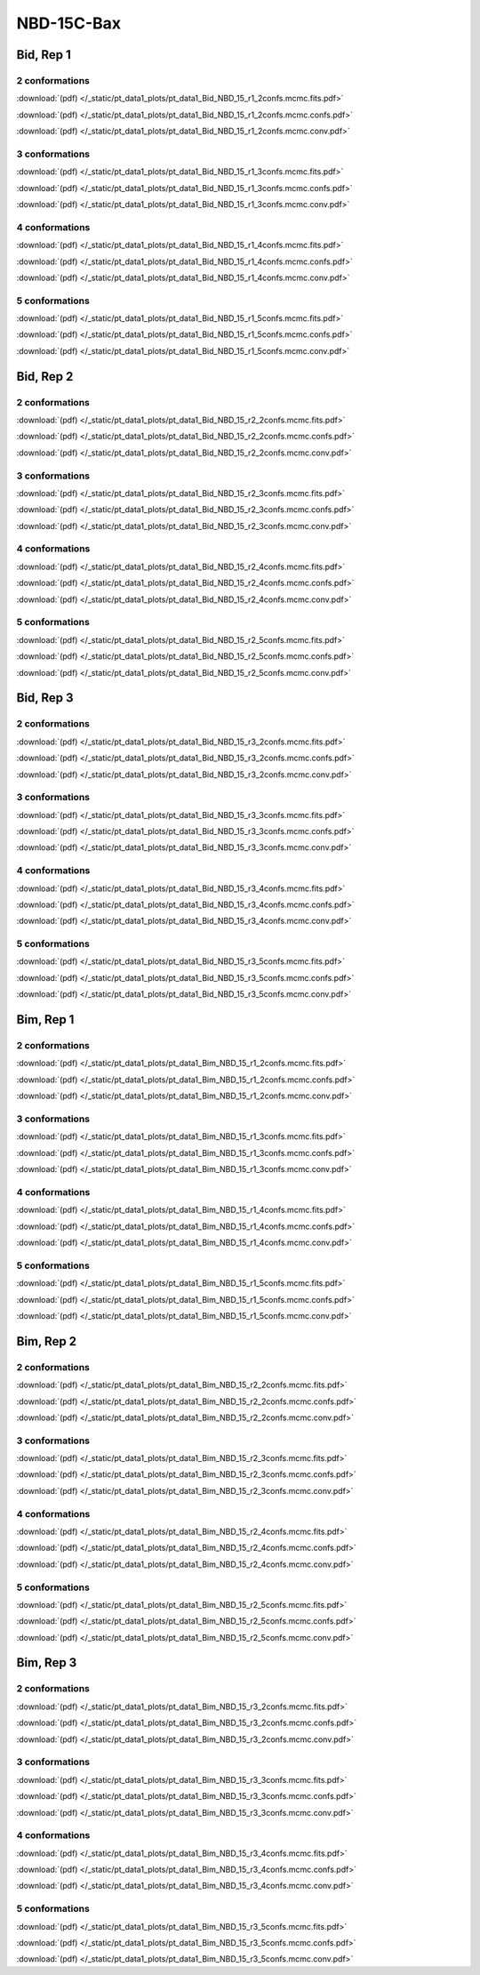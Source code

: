 NBD-15C-Bax
===============

Bid, Rep 1
-----------------

2 conformations
~~~~~~~~~~~~~~~~~~~~

.. image:: /_static/pt_data1_plots/pt_data1_Bid_NBD_15_r1_2confs.mcmc.fits.png

:download:`(pdf) </_static/pt_data1_plots/pt_data1_Bid_NBD_15_r1_2confs.mcmc.fits.pdf>`

.. image:: /_static/pt_data1_plots/pt_data1_Bid_NBD_15_r1_2confs.mcmc.confs.png

:download:`(pdf) </_static/pt_data1_plots/pt_data1_Bid_NBD_15_r1_2confs.mcmc.confs.pdf>`

.. image:: /_static/pt_data1_plots/pt_data1_Bid_NBD_15_r1_2confs.mcmc.conv.png

:download:`(pdf) </_static/pt_data1_plots/pt_data1_Bid_NBD_15_r1_2confs.mcmc.conv.pdf>`

3 conformations
~~~~~~~~~~~~~~~~~~~~

.. image:: /_static/pt_data1_plots/pt_data1_Bid_NBD_15_r1_3confs.mcmc.fits.png

:download:`(pdf) </_static/pt_data1_plots/pt_data1_Bid_NBD_15_r1_3confs.mcmc.fits.pdf>`

.. image:: /_static/pt_data1_plots/pt_data1_Bid_NBD_15_r1_3confs.mcmc.confs.png

:download:`(pdf) </_static/pt_data1_plots/pt_data1_Bid_NBD_15_r1_3confs.mcmc.confs.pdf>`

.. image:: /_static/pt_data1_plots/pt_data1_Bid_NBD_15_r1_3confs.mcmc.conv.png

:download:`(pdf) </_static/pt_data1_plots/pt_data1_Bid_NBD_15_r1_3confs.mcmc.conv.pdf>`

4 conformations
~~~~~~~~~~~~~~~~~~~~

.. image:: /_static/pt_data1_plots/pt_data1_Bid_NBD_15_r1_4confs.mcmc.fits.png

:download:`(pdf) </_static/pt_data1_plots/pt_data1_Bid_NBD_15_r1_4confs.mcmc.fits.pdf>`

.. image:: /_static/pt_data1_plots/pt_data1_Bid_NBD_15_r1_4confs.mcmc.confs.png

:download:`(pdf) </_static/pt_data1_plots/pt_data1_Bid_NBD_15_r1_4confs.mcmc.confs.pdf>`

.. image:: /_static/pt_data1_plots/pt_data1_Bid_NBD_15_r1_4confs.mcmc.conv.png

:download:`(pdf) </_static/pt_data1_plots/pt_data1_Bid_NBD_15_r1_4confs.mcmc.conv.pdf>`

5 conformations
~~~~~~~~~~~~~~~~~~~~

.. image:: /_static/pt_data1_plots/pt_data1_Bid_NBD_15_r1_5confs.mcmc.fits.png

:download:`(pdf) </_static/pt_data1_plots/pt_data1_Bid_NBD_15_r1_5confs.mcmc.fits.pdf>`

.. image:: /_static/pt_data1_plots/pt_data1_Bid_NBD_15_r1_5confs.mcmc.confs.png

:download:`(pdf) </_static/pt_data1_plots/pt_data1_Bid_NBD_15_r1_5confs.mcmc.confs.pdf>`

.. image:: /_static/pt_data1_plots/pt_data1_Bid_NBD_15_r1_5confs.mcmc.conv.png

:download:`(pdf) </_static/pt_data1_plots/pt_data1_Bid_NBD_15_r1_5confs.mcmc.conv.pdf>`

Bid, Rep 2
-----------------

2 conformations
~~~~~~~~~~~~~~~~~~~~

.. image:: /_static/pt_data1_plots/pt_data1_Bid_NBD_15_r2_2confs.mcmc.fits.png

:download:`(pdf) </_static/pt_data1_plots/pt_data1_Bid_NBD_15_r2_2confs.mcmc.fits.pdf>`

.. image:: /_static/pt_data1_plots/pt_data1_Bid_NBD_15_r2_2confs.mcmc.confs.png

:download:`(pdf) </_static/pt_data1_plots/pt_data1_Bid_NBD_15_r2_2confs.mcmc.confs.pdf>`

.. image:: /_static/pt_data1_plots/pt_data1_Bid_NBD_15_r2_2confs.mcmc.conv.png

:download:`(pdf) </_static/pt_data1_plots/pt_data1_Bid_NBD_15_r2_2confs.mcmc.conv.pdf>`

3 conformations
~~~~~~~~~~~~~~~~~~~~

.. image:: /_static/pt_data1_plots/pt_data1_Bid_NBD_15_r2_3confs.mcmc.fits.png

:download:`(pdf) </_static/pt_data1_plots/pt_data1_Bid_NBD_15_r2_3confs.mcmc.fits.pdf>`

.. image:: /_static/pt_data1_plots/pt_data1_Bid_NBD_15_r2_3confs.mcmc.confs.png

:download:`(pdf) </_static/pt_data1_plots/pt_data1_Bid_NBD_15_r2_3confs.mcmc.confs.pdf>`

.. image:: /_static/pt_data1_plots/pt_data1_Bid_NBD_15_r2_3confs.mcmc.conv.png

:download:`(pdf) </_static/pt_data1_plots/pt_data1_Bid_NBD_15_r2_3confs.mcmc.conv.pdf>`

4 conformations
~~~~~~~~~~~~~~~~~~~~

.. image:: /_static/pt_data1_plots/pt_data1_Bid_NBD_15_r2_4confs.mcmc.fits.png

:download:`(pdf) </_static/pt_data1_plots/pt_data1_Bid_NBD_15_r2_4confs.mcmc.fits.pdf>`

.. image:: /_static/pt_data1_plots/pt_data1_Bid_NBD_15_r2_4confs.mcmc.confs.png

:download:`(pdf) </_static/pt_data1_plots/pt_data1_Bid_NBD_15_r2_4confs.mcmc.confs.pdf>`

.. image:: /_static/pt_data1_plots/pt_data1_Bid_NBD_15_r2_4confs.mcmc.conv.png

:download:`(pdf) </_static/pt_data1_plots/pt_data1_Bid_NBD_15_r2_4confs.mcmc.conv.pdf>`

5 conformations
~~~~~~~~~~~~~~~~~~~~

.. image:: /_static/pt_data1_plots/pt_data1_Bid_NBD_15_r2_5confs.mcmc.fits.png

:download:`(pdf) </_static/pt_data1_plots/pt_data1_Bid_NBD_15_r2_5confs.mcmc.fits.pdf>`

.. image:: /_static/pt_data1_plots/pt_data1_Bid_NBD_15_r2_5confs.mcmc.confs.png

:download:`(pdf) </_static/pt_data1_plots/pt_data1_Bid_NBD_15_r2_5confs.mcmc.confs.pdf>`

.. image:: /_static/pt_data1_plots/pt_data1_Bid_NBD_15_r2_5confs.mcmc.conv.png

:download:`(pdf) </_static/pt_data1_plots/pt_data1_Bid_NBD_15_r2_5confs.mcmc.conv.pdf>`

Bid, Rep 3
-----------------

2 conformations
~~~~~~~~~~~~~~~~~~~~

.. image:: /_static/pt_data1_plots/pt_data1_Bid_NBD_15_r3_2confs.mcmc.fits.png

:download:`(pdf) </_static/pt_data1_plots/pt_data1_Bid_NBD_15_r3_2confs.mcmc.fits.pdf>`

.. image:: /_static/pt_data1_plots/pt_data1_Bid_NBD_15_r3_2confs.mcmc.confs.png

:download:`(pdf) </_static/pt_data1_plots/pt_data1_Bid_NBD_15_r3_2confs.mcmc.confs.pdf>`

.. image:: /_static/pt_data1_plots/pt_data1_Bid_NBD_15_r3_2confs.mcmc.conv.png

:download:`(pdf) </_static/pt_data1_plots/pt_data1_Bid_NBD_15_r3_2confs.mcmc.conv.pdf>`

3 conformations
~~~~~~~~~~~~~~~~~~~~

.. image:: /_static/pt_data1_plots/pt_data1_Bid_NBD_15_r3_3confs.mcmc.fits.png

:download:`(pdf) </_static/pt_data1_plots/pt_data1_Bid_NBD_15_r3_3confs.mcmc.fits.pdf>`

.. image:: /_static/pt_data1_plots/pt_data1_Bid_NBD_15_r3_3confs.mcmc.confs.png

:download:`(pdf) </_static/pt_data1_plots/pt_data1_Bid_NBD_15_r3_3confs.mcmc.confs.pdf>`

.. image:: /_static/pt_data1_plots/pt_data1_Bid_NBD_15_r3_3confs.mcmc.conv.png

:download:`(pdf) </_static/pt_data1_plots/pt_data1_Bid_NBD_15_r3_3confs.mcmc.conv.pdf>`

4 conformations
~~~~~~~~~~~~~~~~~~~~

.. image:: /_static/pt_data1_plots/pt_data1_Bid_NBD_15_r3_4confs.mcmc.fits.png

:download:`(pdf) </_static/pt_data1_plots/pt_data1_Bid_NBD_15_r3_4confs.mcmc.fits.pdf>`

.. image:: /_static/pt_data1_plots/pt_data1_Bid_NBD_15_r3_4confs.mcmc.confs.png

:download:`(pdf) </_static/pt_data1_plots/pt_data1_Bid_NBD_15_r3_4confs.mcmc.confs.pdf>`

.. image:: /_static/pt_data1_plots/pt_data1_Bid_NBD_15_r3_4confs.mcmc.conv.png

:download:`(pdf) </_static/pt_data1_plots/pt_data1_Bid_NBD_15_r3_4confs.mcmc.conv.pdf>`

5 conformations
~~~~~~~~~~~~~~~~~~~~

.. image:: /_static/pt_data1_plots/pt_data1_Bid_NBD_15_r3_5confs.mcmc.fits.png

:download:`(pdf) </_static/pt_data1_plots/pt_data1_Bid_NBD_15_r3_5confs.mcmc.fits.pdf>`

.. image:: /_static/pt_data1_plots/pt_data1_Bid_NBD_15_r3_5confs.mcmc.confs.png

:download:`(pdf) </_static/pt_data1_plots/pt_data1_Bid_NBD_15_r3_5confs.mcmc.confs.pdf>`

.. image:: /_static/pt_data1_plots/pt_data1_Bid_NBD_15_r3_5confs.mcmc.conv.png

:download:`(pdf) </_static/pt_data1_plots/pt_data1_Bid_NBD_15_r3_5confs.mcmc.conv.pdf>`

Bim, Rep 1
-----------------

2 conformations
~~~~~~~~~~~~~~~~~~~~

.. image:: /_static/pt_data1_plots/pt_data1_Bim_NBD_15_r1_2confs.mcmc.fits.png

:download:`(pdf) </_static/pt_data1_plots/pt_data1_Bim_NBD_15_r1_2confs.mcmc.fits.pdf>`

.. image:: /_static/pt_data1_plots/pt_data1_Bim_NBD_15_r1_2confs.mcmc.confs.png

:download:`(pdf) </_static/pt_data1_plots/pt_data1_Bim_NBD_15_r1_2confs.mcmc.confs.pdf>`

.. image:: /_static/pt_data1_plots/pt_data1_Bim_NBD_15_r1_2confs.mcmc.conv.png

:download:`(pdf) </_static/pt_data1_plots/pt_data1_Bim_NBD_15_r1_2confs.mcmc.conv.pdf>`

3 conformations
~~~~~~~~~~~~~~~~~~~~

.. image:: /_static/pt_data1_plots/pt_data1_Bim_NBD_15_r1_3confs.mcmc.fits.png

:download:`(pdf) </_static/pt_data1_plots/pt_data1_Bim_NBD_15_r1_3confs.mcmc.fits.pdf>`

.. image:: /_static/pt_data1_plots/pt_data1_Bim_NBD_15_r1_3confs.mcmc.confs.png

:download:`(pdf) </_static/pt_data1_plots/pt_data1_Bim_NBD_15_r1_3confs.mcmc.confs.pdf>`

.. image:: /_static/pt_data1_plots/pt_data1_Bim_NBD_15_r1_3confs.mcmc.conv.png

:download:`(pdf) </_static/pt_data1_plots/pt_data1_Bim_NBD_15_r1_3confs.mcmc.conv.pdf>`

4 conformations
~~~~~~~~~~~~~~~~~~~~

.. image:: /_static/pt_data1_plots/pt_data1_Bim_NBD_15_r1_4confs.mcmc.fits.png

:download:`(pdf) </_static/pt_data1_plots/pt_data1_Bim_NBD_15_r1_4confs.mcmc.fits.pdf>`

.. image:: /_static/pt_data1_plots/pt_data1_Bim_NBD_15_r1_4confs.mcmc.confs.png

:download:`(pdf) </_static/pt_data1_plots/pt_data1_Bim_NBD_15_r1_4confs.mcmc.confs.pdf>`

.. image:: /_static/pt_data1_plots/pt_data1_Bim_NBD_15_r1_4confs.mcmc.conv.png

:download:`(pdf) </_static/pt_data1_plots/pt_data1_Bim_NBD_15_r1_4confs.mcmc.conv.pdf>`

5 conformations
~~~~~~~~~~~~~~~~~~~~

.. image:: /_static/pt_data1_plots/pt_data1_Bim_NBD_15_r1_5confs.mcmc.fits.png

:download:`(pdf) </_static/pt_data1_plots/pt_data1_Bim_NBD_15_r1_5confs.mcmc.fits.pdf>`

.. image:: /_static/pt_data1_plots/pt_data1_Bim_NBD_15_r1_5confs.mcmc.confs.png

:download:`(pdf) </_static/pt_data1_plots/pt_data1_Bim_NBD_15_r1_5confs.mcmc.confs.pdf>`

.. image:: /_static/pt_data1_plots/pt_data1_Bim_NBD_15_r1_5confs.mcmc.conv.png

:download:`(pdf) </_static/pt_data1_plots/pt_data1_Bim_NBD_15_r1_5confs.mcmc.conv.pdf>`

Bim, Rep 2
-----------------

2 conformations
~~~~~~~~~~~~~~~~~~~~

.. image:: /_static/pt_data1_plots/pt_data1_Bim_NBD_15_r2_2confs.mcmc.fits.png

:download:`(pdf) </_static/pt_data1_plots/pt_data1_Bim_NBD_15_r2_2confs.mcmc.fits.pdf>`

.. image:: /_static/pt_data1_plots/pt_data1_Bim_NBD_15_r2_2confs.mcmc.confs.png

:download:`(pdf) </_static/pt_data1_plots/pt_data1_Bim_NBD_15_r2_2confs.mcmc.confs.pdf>`

.. image:: /_static/pt_data1_plots/pt_data1_Bim_NBD_15_r2_2confs.mcmc.conv.png

:download:`(pdf) </_static/pt_data1_plots/pt_data1_Bim_NBD_15_r2_2confs.mcmc.conv.pdf>`

3 conformations
~~~~~~~~~~~~~~~~~~~~

.. image:: /_static/pt_data1_plots/pt_data1_Bim_NBD_15_r2_3confs.mcmc.fits.png

:download:`(pdf) </_static/pt_data1_plots/pt_data1_Bim_NBD_15_r2_3confs.mcmc.fits.pdf>`

.. image:: /_static/pt_data1_plots/pt_data1_Bim_NBD_15_r2_3confs.mcmc.confs.png

:download:`(pdf) </_static/pt_data1_plots/pt_data1_Bim_NBD_15_r2_3confs.mcmc.confs.pdf>`

.. image:: /_static/pt_data1_plots/pt_data1_Bim_NBD_15_r2_3confs.mcmc.conv.png

:download:`(pdf) </_static/pt_data1_plots/pt_data1_Bim_NBD_15_r2_3confs.mcmc.conv.pdf>`

4 conformations
~~~~~~~~~~~~~~~~~~~~

.. image:: /_static/pt_data1_plots/pt_data1_Bim_NBD_15_r2_4confs.mcmc.fits.png

:download:`(pdf) </_static/pt_data1_plots/pt_data1_Bim_NBD_15_r2_4confs.mcmc.fits.pdf>`

.. image:: /_static/pt_data1_plots/pt_data1_Bim_NBD_15_r2_4confs.mcmc.confs.png

:download:`(pdf) </_static/pt_data1_plots/pt_data1_Bim_NBD_15_r2_4confs.mcmc.confs.pdf>`

.. image:: /_static/pt_data1_plots/pt_data1_Bim_NBD_15_r2_4confs.mcmc.conv.png

:download:`(pdf) </_static/pt_data1_plots/pt_data1_Bim_NBD_15_r2_4confs.mcmc.conv.pdf>`

5 conformations
~~~~~~~~~~~~~~~~~~~~

.. image:: /_static/pt_data1_plots/pt_data1_Bim_NBD_15_r2_5confs.mcmc.fits.png

:download:`(pdf) </_static/pt_data1_plots/pt_data1_Bim_NBD_15_r2_5confs.mcmc.fits.pdf>`

.. image:: /_static/pt_data1_plots/pt_data1_Bim_NBD_15_r2_5confs.mcmc.confs.png

:download:`(pdf) </_static/pt_data1_plots/pt_data1_Bim_NBD_15_r2_5confs.mcmc.confs.pdf>`

.. image:: /_static/pt_data1_plots/pt_data1_Bim_NBD_15_r2_5confs.mcmc.conv.png

:download:`(pdf) </_static/pt_data1_plots/pt_data1_Bim_NBD_15_r2_5confs.mcmc.conv.pdf>`

Bim, Rep 3
-----------------

2 conformations
~~~~~~~~~~~~~~~~~~~~

.. image:: /_static/pt_data1_plots/pt_data1_Bim_NBD_15_r3_2confs.mcmc.fits.png

:download:`(pdf) </_static/pt_data1_plots/pt_data1_Bim_NBD_15_r3_2confs.mcmc.fits.pdf>`

.. image:: /_static/pt_data1_plots/pt_data1_Bim_NBD_15_r3_2confs.mcmc.confs.png

:download:`(pdf) </_static/pt_data1_plots/pt_data1_Bim_NBD_15_r3_2confs.mcmc.confs.pdf>`

.. image:: /_static/pt_data1_plots/pt_data1_Bim_NBD_15_r3_2confs.mcmc.conv.png

:download:`(pdf) </_static/pt_data1_plots/pt_data1_Bim_NBD_15_r3_2confs.mcmc.conv.pdf>`

3 conformations
~~~~~~~~~~~~~~~~~~~~

.. image:: /_static/pt_data1_plots/pt_data1_Bim_NBD_15_r3_3confs.mcmc.fits.png

:download:`(pdf) </_static/pt_data1_plots/pt_data1_Bim_NBD_15_r3_3confs.mcmc.fits.pdf>`

.. image:: /_static/pt_data1_plots/pt_data1_Bim_NBD_15_r3_3confs.mcmc.confs.png

:download:`(pdf) </_static/pt_data1_plots/pt_data1_Bim_NBD_15_r3_3confs.mcmc.confs.pdf>`

.. image:: /_static/pt_data1_plots/pt_data1_Bim_NBD_15_r3_3confs.mcmc.conv.png

:download:`(pdf) </_static/pt_data1_plots/pt_data1_Bim_NBD_15_r3_3confs.mcmc.conv.pdf>`

4 conformations
~~~~~~~~~~~~~~~~~~~~

.. image:: /_static/pt_data1_plots/pt_data1_Bim_NBD_15_r3_4confs.mcmc.fits.png

:download:`(pdf) </_static/pt_data1_plots/pt_data1_Bim_NBD_15_r3_4confs.mcmc.fits.pdf>`

.. image:: /_static/pt_data1_plots/pt_data1_Bim_NBD_15_r3_4confs.mcmc.confs.png

:download:`(pdf) </_static/pt_data1_plots/pt_data1_Bim_NBD_15_r3_4confs.mcmc.confs.pdf>`

.. image:: /_static/pt_data1_plots/pt_data1_Bim_NBD_15_r3_4confs.mcmc.conv.png

:download:`(pdf) </_static/pt_data1_plots/pt_data1_Bim_NBD_15_r3_4confs.mcmc.conv.pdf>`

5 conformations
~~~~~~~~~~~~~~~~~~~~

.. image:: /_static/pt_data1_plots/pt_data1_Bim_NBD_15_r3_5confs.mcmc.fits.png

:download:`(pdf) </_static/pt_data1_plots/pt_data1_Bim_NBD_15_r3_5confs.mcmc.fits.pdf>`

.. image:: /_static/pt_data1_plots/pt_data1_Bim_NBD_15_r3_5confs.mcmc.confs.png

:download:`(pdf) </_static/pt_data1_plots/pt_data1_Bim_NBD_15_r3_5confs.mcmc.confs.pdf>`

.. image:: /_static/pt_data1_plots/pt_data1_Bim_NBD_15_r3_5confs.mcmc.conv.png

:download:`(pdf) </_static/pt_data1_plots/pt_data1_Bim_NBD_15_r3_5confs.mcmc.conv.pdf>`

